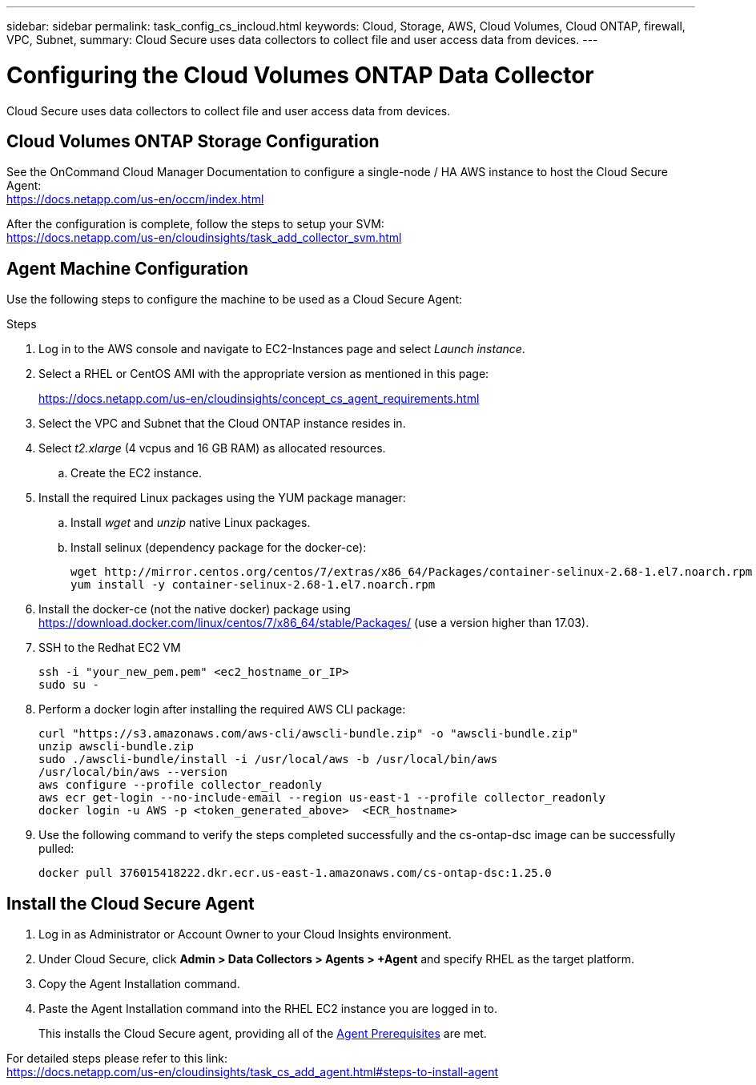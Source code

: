 ---
sidebar: sidebar
permalink: task_config_cs_incloud.html
keywords:  Cloud, Storage, AWS, Cloud Volumes, Cloud ONTAP, firewall, VPC, Subnet,  
summary: Cloud Secure uses data collectors to collect file and user access data from devices.
---

= Configuring the Cloud Volumes ONTAP Data Collector 

:toc: macro
:hardbreaks:
:toclevels: 1
:nofooter:
:icons: font
:linkattrs:
:imagesdir: ./media/

[.lead]

Cloud Secure uses data collectors to collect file and user access data from devices.



== Cloud Volumes ONTAP Storage Configuration

See the OnCommand Cloud Manager Documentation to configure a single-node / HA AWS instance to host the Cloud Secure Agent: 
 https://docs.netapp.com/us-en/occm/index.html

After the configuration is complete, follow the steps to setup your SVM: 
 https://docs.netapp.com/us-en/cloudinsights/task_add_collector_svm.html

== Agent Machine Configuration

Use the following steps to configure the machine to be used as a Cloud Secure Agent:

.Steps

. Log in to the AWS console and navigate to EC2-Instances page and select _Launch instance_.

. Select a RHEL or CentOS AMI with the appropriate version as mentioned in this page: 
+
https://docs.netapp.com/us-en/cloudinsights/concept_cs_agent_requirements.html

. Select the VPC and Subnet that the Cloud ONTAP instance resides in.

. Select _t2.xlarge_ (4 vcpus and 16 GB RAM) as allocated resources. 

.. Create the EC2 instance.

. Install the required Linux packages using the YUM package manager:  

.. Install _wget_ and _unzip_ native Linux packages.

.. Install selinux (dependency package for the docker-ce):
+
 wget http://mirror.centos.org/centos/7/extras/x86_64/Packages/container-selinux-2.68-1.el7.noarch.rpm  
 yum install -y container-selinux-2.68-1.el7.noarch.rpm

. Install the docker-ce (not the native docker) package using https://download.docker.com/linux/centos/7/x86_64/stable/Packages/  (use a version higher than 17.03). 

. SSH to the Redhat EC2 VM
+
 ssh -i "your_new_pem.pem" <ec2_hostname_or_IP>
 sudo su -

. Perform a docker login after installing the required AWS CLI package:
+
 curl "https://s3.amazonaws.com/aws-cli/awscli-bundle.zip" -o "awscli-bundle.zip"
 unzip awscli-bundle.zip 
 sudo ./awscli-bundle/install -i /usr/local/aws -b /usr/local/bin/aws 
 /usr/local/bin/aws --version 
 aws configure --profile collector_readonly 
 aws ecr get-login --no-include-email --region us-east-1 --profile collector_readonly 
 docker login -u AWS -p <token_generated_above>  <ECR_hostname> 

. Use the following command to verify the steps completed successfully and the cs-ontap-dsc image can be successfully pulled: 
+
 docker pull 376015418222.dkr.ecr.us-east-1.amazonaws.com/cs-ontap-dsc:1.25.0 


== Install the Cloud Secure Agent

. Log in as Administrator or Account Owner to your Cloud Insights environment. 

. Under Cloud Secure, click *Admin > Data Collectors > Agents > +Agent* and specify RHEL as the target platform.

. Copy the Agent Installation command. 

. Paste the Agent Installation command into the RHEL EC2 instance you are logged in to.
+ 
This installs the Cloud Secure agent, providing all of the link:concept_cs_agent_requirements.html[Agent Prerequisites] are met. 

For detailed steps please refer to this link:
https://docs.netapp.com/us-en/cloudinsights/task_cs_add_agent.html#steps-to-install-agent

////
== Add a NetApp ONTAP data collector 

. Click *Admin > Data Collectors > Data Collectors > +Data Collector* and specify the NetApp ONTAP Cloud Volumes data collector. Enter the required information in the fields.

[caption=]
.Configuration
[cols=2*, cols"50,50"]
[Options=header]
|===
|Field|Description
|Name |Unique name for the Data Collector
|Agent|Select a configured agent from the list or click *Add Agent* to configure an Agent. See link:concept_cs_agent_requirements.html[Agent requirements] and link:task_cs_add_agent.html[Agent Installation] for configuration information.
|SVM Management IP Address|Management IP Address
|Username|User name to access the SVM
|Password|SVM Password
|Enter complete share names to exclude|Comma-separated list of shares to exclude from event collection
|Enter complete volume names to exclude|Comma-separated list of volumes to exclude from event collection
|===

.. Click *Add Collector*

. Verify the Agent Server is running using the 
`docker ps` command and a `docker logs <docker_image_id>` file. 
+
All of the data collector's service status should be in the 'running' state.

// .. Identify an NFS client (in the same VPC subnet as the Agent and Cloud ONTAP) 
 
//.. Install the nfs-utils package in this VPC Subnet: 

//+

//‘yum install -y nfs-utils’  

//.. NFS mount the volume / qtree container that was created in the SVM. 
////











